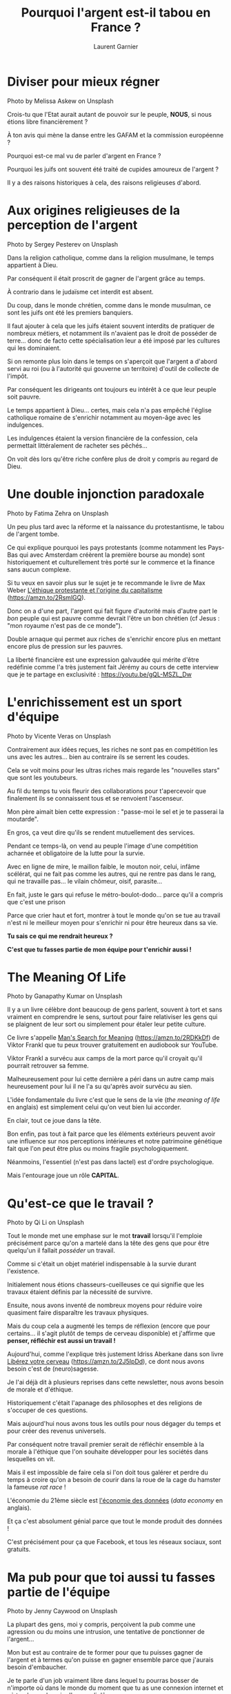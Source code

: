 #+TITLE: Pourquoi l'argent est-il tabou en France ?
#+AUTHOR: Laurent Garnier



* Diviser pour mieux régner

  #+BEGIN_CENTER
  [[./unsplash/melissa-askew-heart-fall.jpg]]
  Photo by Melissa Askew on Unsplash
  #+END_CENTER

  Crois-tu que l'Etat aurait autant de pouvoir sur le peuple, *NOUS*,
  si nous étions libre financièrement ?

  À ton avis qui mène la danse entre les GAFAM et la commission
  européenne ?

  Pourquoi est-ce mal vu de parler d'argent en France ?

  Pourquoi les juifs ont souvent été traité de cupides amoureux de
  l'argent ?

  Il y a des raisons historiques à cela, des raisons religieuses
  d'abord.

* Aux origines religieuses de la perception de l'argent

  #+BEGIN_CENTER
  [[./unsplash/sergey-pesterev.jpg]]
  Photo by Sergey Pesterev on Unsplash
  #+END_CENTER

  Dans la religion catholique, comme dans la religion musulmane, le
  temps appartient à Dieu.

  Par conséquent il était proscrit de gagner de l'argent grâce au
  temps.

  À contrario dans le judaïsme cet interdit est absent.

  Du coup, dans le monde chrétien, comme dans le monde musulman, ce
  sont les juifs ont été les premiers banquiers.

  Il faut ajouter à cela que les juifs étaient souvent interdits de
  pratiquer de nombreux métiers, et notamment ils n'avaient pas le
  droit de posséder de terre... donc de facto cette spécialisation
  leur a été imposé par les cultures qui les dominaient.

  Si on remonte plus loin dans le temps on s'aperçoit que l'argent a
  d'abord servi au roi (ou à l'autorité qui gouverne un territoire)
  d'outil de collecte de l'impôt.

  Par conséquent les dirigeants ont toujours eu intérêt à ce que leur
  peuple soit pauvre.

  Le temps appartient à Dieu... certes, mais cela n'a pas empêché
  l'église catholique romaine de s'enrichir notamment au moyen-âge
  avec les indulgences.

  Les indulgences étaient la version financière de la confession, cela
  permettait littéralement de racheter ses pêchés...

  On voit dès lors qu'être riche confère plus de droit y compris au
  regard de Dieu.
  
* Une double injonction paradoxale

  #+BEGIN_CENTER
  [[./unsplash/fatima-zehra.jpg]]
  Photo by Fatima Zehra on Unsplash
  #+END_CENTER

  Un peu plus tard avec la réforme et la naissance du protestantisme,
  le tabou de l'argent tombe.

  Ce qui explique pourquoi les pays protestants (comme notamment les
  Pays-Bas qui avec Amsterdam créèrent la première bourse au monde)
  sont historiquement et culturellement très porté sur le commerce et
  la finance sans aucun complexe.

  Si tu veux en savoir plus sur le sujet je te recommande le livre de
  Max Weber [[https://amzn.to/2RsmlGQ][L'éthique protestante et l'origine du capitalisme]]
  ([[https://amzn.to/2RsmlGQ]]).

  Donc on a d'une part, l'argent qui fait figure d'autorité mais
  d'autre part le /bon/ peuple qui est pauvre comme devrait l'être un
  bon chrétien (cf Jesus : "mon royaume n'est pas de ce monde").

  Double arnaque qui permet aux riches de s'enrichir encore plus en
  mettant encore plus de pression sur les pauvres.

  La liberté financière est une expression galvaudée qui mérite d'être
  redéfinie comme l'a très justement fait Jérémy au cours de cette
  interview que je te partage en exclusivité :
  [[https://youtu.be/gQL-MSZL_Dw]]

* L'enrichissement est un sport d'équipe

  #+BEGIN_CENTER
  [[./unsplash/vicente-veras.jpg]]
  Photo by Vicente Veras on Unsplash
  #+END_CENTER

  Contrairement aux idées reçues, les riches ne sont pas en
  compétition les uns avec les autres... bien au contraire ils se
  serrent les coudes.

  Cela se voit moins pour les ultras riches mais regarde les
  "nouvelles stars" que sont les youtubeurs.

  Au fil du temps tu vois fleurir des collaborations pour t'apercevoir
  que finalement ils se connaissent tous et se renvoient l'ascenseur. 

  Mon père aimait bien cette expression : "passe-moi le sel et je te
  passerai la moutarde".

  En gros, ça veut dire qu'ils se rendent mutuellement des services.

  Pendant ce temps-là, on vend au peuple l'image d'une compétition
  acharnée et obligatoire de la lutte pour la survie.

  Avec en ligne de mire, le maillon faible, le mouton noir, celui,
  infâme scélérat, qui ne fait pas comme les autres, qui ne rentre pas
  dans le rang, qui ne travaille pas... le vilain chômeur, oisif,
  parasite...

  En fait, juste le gars qui refuse le métro-boulot-dodo... parce
  qu'il a compris que c'est une prison

  Parce que crier haut et fort, montrer à tout le monde qu'on se tue
  au travail n'est ni le meilleur moyen pour s'enrichir ni pour être
  heureux dans sa vie.

  *Tu sais ce qui me rendrait heureux ?*

  *C'est que tu fasses partie de mon équipe pour t'enrichir aussi !*
* The Meaning Of Life

  #+BEGIN_CENTER
  [[./unsplash/ganapathy-kumar.jpg]]
  Photo by Ganapathy Kumar on Unsplash
  #+END_CENTER

  Il y a un livre célèbre dont beaucoup de gens parlent, souvent à
  tort et sans vraiment en comprendre le sens, surtout pour faire
  relativiser les gens qui se plaignent de leur sort ou simplement
  pour étaler leur petite culture.

  Ce livre s'appelle [[https://amzn.to/2RDKkDf][Man's Search for Meaning]]
  ([[https://amzn.to/2RDKkDf]]) de Viktor Frankl que tu peux trouver
  gratuitement en audiobook sur YouTube.

  Viktor Frankl a survécu aux camps de la mort parce qu'il croyait
  qu'il pourrait retrouver sa femme.

  Malheureusement pour lui cette dernière a péri dans un autre camp
  mais heureusement pour lui il ne l'a su qu'après avoir survécu au
  sien.

  L'idée fondamentale du livre c'est que le sens de la vie (/the
  meaning of life/ en anglais) est simplement celui qu'on veut bien
  lui accorder.

  En clair, tout ce joue dans la tête.

  Bon enfin, pas tout à fait parce que les éléments extérieurs peuvent
  avoir une influence sur nos perceptions intérieures et notre
  patrimoine génétique fait que l'on peut être plus ou moins fragile
  psychologiquement.

  Néanmoins, l'essentiel (n'est pas dans lactel) est d'ordre
  psychologique.

  Mais l'entourage joue un rôle *CAPITAL*.

* Qu'est-ce que le travail ?  
  
  #+BEGIN_CENTER
  [[./unsplash/qi-li.jpg]]
  Photo by Qi Li on Unsplash
  #+END_CENTER
  
  Tout le monde met une emphase sur le mot *travail* lorsqu'il
  l'emploie précisément parce qu'on a martelé dans la tête des gens
  que pour être quelqu'un il fallait /posséder/ un travail.

  Comme si c'était un objet matériel indispensable à la survie durant
  l'existence. 

  Initialement nous étions chasseurs-cueilleuses ce qui signifie que
  les travaux étaient définis par la nécessité de survivre.

  Ensuite, nous avons inventé de nombreux moyens pour réduire voire
  quasiment faire disparaître les travaux physiques.

  Mais du coup cela a augmenté les temps de réflexion (encore que pour
  certains... il s'agit plutôt de temps de cerveau disponible) et
  j'affirme que *penser, réfléchir est aussi un travail !*

  Aujourd'hui, comme l'explique très justement Idriss Aberkane dans
  son livre [[https://amzn.to/2J5IpDd][Libérez votre cerveau]] ([[https://amzn.to/2J5IpDd]]), ce dont
  nous avons besoin c'est de (neuro)sagesse.

  Je l'ai déjà dit à plusieurs reprises dans cette newsletter, nous
  avons besoin de morale et d'éthique.

  Historiquement c'était l'apanage des philosophes et des religions de
  s'occuper de ces questions.

  Mais aujourd'hui nous avons tous les outils pour nous dégager du
  temps et pour créer des revenus universels.

  Par conséquent notre travail premier serait de réfléchir ensemble à
  la morale à l'éthique que l'on souhaite développer pour les sociétés
  dans lesquelles on vit.

  Mais il est impossible de faire cela si l'on doit tous galérer et
  perdre du temps à croire qu'on a besoin de courir dans la roue de la
  cage du hamster la fameuse /rat race/ !

  L'économie du 21ème siècle est [[https://youtu.be/utmnexPw1bY][l'économie des données]] (/data
  economy/ en anglais). 

  Et ça c'est absolument génial parce que tout le monde produit des
  données !

  C'est précisément pour ça que Facebook, et tous les réseaux sociaux,
  sont gratuits.

* Ma pub pour que toi aussi tu fasses partie de l'équipe  

  #+BEGIN_CENTER
  [[./unsplash/jenny-caywood.jpg]]
  Photo by Jenny Caywood on Unsplash
  #+END_CENTER

  La plupart des gens, moi y compris, perçoivent la pub comme une
  agression ou du moins une intrusion, une tentative de ponctionner de
  l'argent...

  Mon but est au contraire de te former pour que tu puisses gagner de
  l'argent et à termes qu'on puisse en gagner ensemble parce que
  j'aurais besoin d'embaucher.

  Je te parle d'un job vraiment libre dans lequel tu pourras bosser de
  n'importe où dans le monde du moment que tu as une connexion
  internet et où tu n'auras besoin d'aucun diplôme...

  Par contre, j'ai besoin de te connaître d'abord, de savoir comment
  tu apprends, à quel rythme...

  En suivant mes formations je peux savoir à quelle fréquence tu
  consultes les contenus, si tu poses des questions, si tu aides les
  autres membres de la communauté (*aider les autres est
  FONDAMENTAL*), si tu as une démarche honnête et sincère...

  Hier soir j'ai bannie une personne de mes formations parce qu'elle
  ne venait que pour gratter des informations.

  Cette personne, ça fait près de 2 ans qu'elle me suivait, on s'est
  même rencontré physiquement à plusieurs reprises elle m'a toujours
  dit du bien de mes contenus, elle a toujours été satisfaite de mes
  contenus mais elle n'a jamais pris la peine de répondre à mes
  questions, elle n'a jamais pris quelques minutes pour laisser des
  commentaires sous les vidéos ni dans les formations ni aucun
  feedback positif...

  En clair cette personne est une profiteuse.

  C'est typiquement le genre de mentalité que je n'aime pas.

  D'autant plus que c'est une personne qui a un salaire et qui vit
  chez ses parents donc aucune excuse pour ne pas pouvoir investir et
  donner un tout petit peu en retour (m'envoyer un sms prend le même
  temps que laisser un commentaire sous une vidéo).

  L'état d'esprit est ce qui fait la différence entre quelqu'un qui
  croît (du verbe croître, augmenter) et quelqu'un qui stagne ou qui
  régresse.

  La question n'est pas de savoir où tu en es maintenant mais de
  *progresser, d'aller vers le haut !*

  Ma formation [[http://bit.ly/cdbssr-podia][CDBSSR]] ([[http://bit.ly/cdbssr-podia]]) coûte actuellement
  5 fois moins cher que mes concurrents qui proposent certes du
  présentiel (en toute honnêteté je ne pense pas que ça soit un plus)
  et qui en plus ne parle que de Bitcoin ou éventuellement d'Ethereum.

  Tu peux bien entendu accéder à la (mini-)[[http://bit.ly/cdbssr-free][formation]]  100% *GRATUITE*
  ([[http://bit.ly/cdbssr-free]]) pour te faire une petite idée du
  contenu.

  Tu peux voir également que [[https://youtu.be/yO6eP1lj88Y][les pros sont sur le coup]]
  ([[https://youtu.be/yO6eP1lj88Y]]) alors pourquoi pas toi ?

  Ne viens pas pour faire du fric parce que personne t'apprendras à
  faire du fric.

  + Viens pour apprendre
  + Viens pour bâtir un monde meilleur
  + Viens pour te développer
  + Viens pour rejoindre une communauté


  Tu ne vas pas mettre tes doigts de pieds en éventail et te la couler
  douce.

  Les gens qui te promettent ça sont des menteurs !

  Les technologies blockchain révolutionnent tous les secteurs de
  l'économie et elles pourraient même modifier complètement la façon
  dont nos sociétés sont organisées.

  Alors maintenant il y a deux catégories de gens :

  + Les passifs qui vont regarder ça en
    spectateurs/consommateurs. Mais du coup on sait pas trop à quelle
    sauce ils vont se faire manger. Je vais pas jouer les corbeaux
    mais lorsque la prochaine crise arrivera les états (en Europe en
    tout cas) pourront se servir sur les comptes des épargnants (c'est
    ce qui s'était produit à Chypre...)
  + Les actifs qui ont compris qu'il faut non seulement se former mais
    aussi faire partie d'une communauté et devenir un expert de ces
    sujets. Il y a de la place pour tout le monde vu le nombre de
    crypto-monnaies et de cas d'usage des technologies
    blockchain. Repense à Fanch qui est passé du statut de débutant
    comme il l'explique dans cet [[https://youtu.be/lP1xYh7j5xc][entretien]]
    ([[https://youtu.be/lP1xYh7j5xc]]) à celui de rédacteur web invité sur
    ma newsletter comme tu peux le lire [[https://whealthyhuman.fr/comment-obtenir-un-revenu-passif-avec-la-blockchain-%25e2%2580%25a8%25e2%2580%25a8/][ici]].

  
  Du contenu *GRATUIT* ça fait [[https://www.youtube.com/watch?v=vO_G1d9J2-I][depuis 2012]] que j'en donne sur YouTube
  soit bientôt 7 ans. 

  Malgré ça, il y a toujours des ingrats.

  Pendant 1 an j'ai offert *GRATUITEMENT* un kit de survie pour
  réussir le bac dans toutes les matières comme tu peux le voir [[https://www.youtube.com/watch?v=qoiYGfuuk6s&list=PLfKvL-VUSKAmdKesZSiG1xYvK4Y7iLfFs][ici]].
  
  Et parce que j'ai décidé de demander 1€ symbolique pour filtrer un
  minimum et tester la motivation des gens... j'ai été traité
  d'arnaqueur...

  C'est triste à dire mais c'est malheureusement ceux qui ont le plus
  besoin d'aide qui vont être les premiers à critiquer... précisément
  ceux qui leur en offre.

  Quand j'étais au collège je ne comprenais pas pourquoi tous les gars
  issus des quartiers difficiles accordaient autant d'importance et de
  respect aux marques... alors que de facto sans s'en rendre compte
  ils travaillaient gratuitement pour elles en leur faisant de la pub.

  Les gens ont tendance à avoir besoin d'idolâtrer les autres...

  Mais c'est faux !

  Ce n'est pas une fatalité, rejoins-moi et je te montrerai comment
  devenir libre.

  Attention, ça va pas se faire tout seul en claquant des doigts.

  Il va falloir que tu suives toutes les vidéos de la formation et
  surtout que tu oses poser des questions à chaque fois que tu en
  auras besoin.

  Quelqu'un qui ne pose pas de questions est quelqu'un qui n'apprend
  pas.

  Souviens-toi de maître Yoda : "tu dois désapprendre ce que tu as
  appris" ou plutôt "désapprendre ce que tu as appris tu dois".

* Que la force soit avec toi

  #+BEGIN_CENTER
  [[./unsplash/sarah-ferrante-goodrich.jpg]]
  Photo by Sarah Ferrante Goodrich on Unsplash
  #+END_CENTER

  De la force, du courage et de l'abnégation il va t'en falloir.

  Rome ne s'est pas faite en un jour.

  Par contre :
   
  + que tu sois attiré par le code ou pas
  + que tu sois un homme ou une femme (ou ce que tu veux entre les
    deux)
  + que tu sois noir, blanc, vert, jaune (ou la couleur qui te chante)
  + que tu sois grand, petit, maigre, gros (ou toutes les dimensions
    que tu veux)
  + que tu sois hétéro ou LGBTQ+^#AjouteTonSymboleFavori


  La seule chose qui compte c'est ta motivation.

  Pour reprendre une pub bien connue, "venez comme vous êtes"

  Mais ne viens pas tout seul(e), ramène tes potes, ta famille, ton
  quartier... qui tu veux

  Parce que tout le monde mérite de s'en sortir 

  En France c'est trop la galère, les gilets jaunes sont connus
  jusqu'en Lettonie !

  Il est illusoire d'avoir espoir en notre gouvernement pour qu'il
  joue le père protecteur ou la maman poule.

  En revanche, grâce aux technologies blockchain et à la force des
  réseaux sociaux, si tu partages ce message on sera légion et le
  nombre fait la force.

  Seul on ne peut pas faire grand chose.

  Les connaissances que je partage ne servent à rien si personne ne
  s'en sert...

  Et tu ne pourras pas améliorer ton sort si tu ne passes pas à
  l'action.

  Alors je te souhaite d'avoir la force de passer à l'action.

  D'ailleurs pour les personnes qui passeront vraiment à l'action en
  créant un compte sur le portefeuille [[https://bit.ly/2QgCLRH][Wirex]] disponible *GRATUITEMENT*
  ici ([[https://bit.ly/2QgCLRH]]) après avoir acheté la formation je
  proposerai une remise de 10€ en DAI (un stable coin dont j'ai parlé
  hier).

  En clair :

  1. Achète la formation [[http://bit.ly/cdbssr-podia][CDBSSR]] ([[http://bit.ly/cdbssr-podia]])
  2. Télécharge et installe le porteufeille [[https://bit.ly/2QgCLRH][Wirex]] disponible *GRATUITEMENT*
     ici ([[https://bit.ly/2QgCLRH]])
  3. Communique-moi ton adresse DAI en message privé et reçois tes 10€
     en DAI


  Que la force soit avec toi !
     

  
  


* Pourquoi vouloir devenir riche ?
  
  #+BEGIN_CENTER
  [[./unsplash/jack-millard-fall-unsplash.jpg]]
  Photo by Jack Millard on Unsplash
  #+END_CENTER

  C'est une question à laquelle on ne passe pas suffisamment de temps
  à y penser.

  D'abord, riche ça veut dire quoi ?

  Pour moi être riche c'est : 
  
  1. permettre aux autres de le devenir également
  2. être libre de son temps
  3. pouvoir changer de lieu chaque semaine
  4. être libre d'aider les gens autour de soi
  5. pouvoir apprendre les sujets que l'on veut sans avoir à se soucier
    du temps nécessaire pour leur apprentissage
  6. être libre de partager ses connaissances
  7. pouvoir réfléchir ET agir concrètement pour améliorer les rouages
    de nos sociétés (par exemple en investissant du temps et de
    l'argent pour résoudre les problèmes écologiques)


  Si ces 7 conditions minimales sont réunies alors je considère que
  l'on parle de vraie richesse

  Même si ces conditions ne permettent pas de donner 1 chiffre précis
  cela signifie quand même de gagner pas mal d'argent on va pas se le
  cacher

  Mais ça c'est en raisonnant avec le système actuel

  C'est pour cette raison que j'ai inclue la condition permettant
  d'améliorer les rouages de nos sociétés, en fait je pense qu'il faut
  même changer de système mais je pense plus en terme de continuité
  qu'en terme de rupture

  Même s'il est vrai, que l'on peut, a posteriori, identifier des
  caps, la continuité n'étant que la convergence du discret

  Donc en une phrase je dirais que l'objectif d'être riche c'est de
  pouvoir agir

  S'il n'y a qu'une seule phrase à retenir c'est bien celle-ci :

  *Devenir riche pour pouvoir agir !*

  C'est par exemple ce que fait Elon Musk !

* Feedback

  #+BEGIN_CENTER
  [[./unsplash/adrian.jpg]]
  Photo by Adrian on Unsplash
  #+END_CENTER

  Si cette newsletter t'a apporté de la valeur alors partage-la au
  maximum de gens autour de toi, sur tes réseaux, par mail, par bouche
  à oreille, par sms...

  Partage, partagee et encore partage.

  Et bien sûr tes feedbacks sont ultras important pour moi : 
  + sous les vidéos, 
  + en réponse à ce mail, 
  + en commentaire d'article de blog, 
  + avec une vidéo témoignage, 
  + en statut Facebook...

    
  Tous les moyens sont bons, la seule chose qui compte c'est d'être
  sincère !
